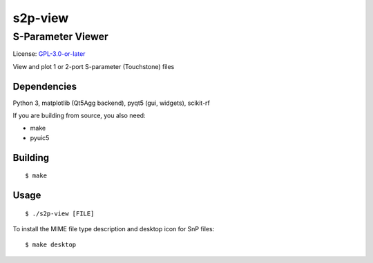 ========
s2p-view
========

------------------
S-Parameter Viewer
------------------
License: `GPL-3.0-or-later <COPYING>`_

View and plot 1 or 2-port S-parameter (Touchstone) files

.. image:: screenshot.png

Dependencies
============
Python 3, matplotlib (Qt5Agg backend), pyqt5 (gui, widgets), scikit-rf

If you are building from source, you also need:

- make
- pyuic5


Building
========
::

  $ make


Usage
=====
::

  $ ./s2p-view [FILE]

To install the MIME file type description and desktop icon for SnP files::

  $ make desktop
